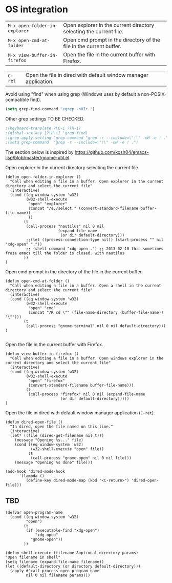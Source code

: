 * OS integration
:PROPERTIES:
:header-args: :tangle   lisp/init-os.el
:END:

| ~M-x open-folder-in-explorer~ | Open explorer in the current directory selecting the current file.  |
| ~M-x open-cmd-at-folder~      | Open cmd prompt in the directory of the file in the current buffer. |
| ~M-x view-buffer-in-firefox~  | Open the file in the current buffer with Firefox.                   |

| ~C-ret~                       | Open the file in dired with default window manager application.     |

Avoid using "find" when using grep (Windows uses by default a non-POSIX-compatible find).
#+BEGIN_SRC emacs-lisp
(setq grep-find-command "egrep -nHIr ")
#+END_SRC

Other grep settings TO BE CHECKED.
#+BEGIN_SRC emacs-lisp
;(keyboard-translate ?\C-i ?\H-i)
;(global-set-key [?\H-i] 'grep-find)
;(grep-apply-setting 'grep-command "grep -r --include=\"!\" -nH -e ! .")
;(setq grep-command  "grep -r --include=\"!\" -nH -e ! .")
#+END_SRC

The section below is inspired by https://github.com/kosh04/emacs-lisp/blob/master/gnome-util.el.

Open explorer in the current directory selecting the current file.
#+BEGIN_SRC elisp
(defun open-folder-in-explorer ()  
  "Call when editing a file in a buffer. Open explorer in the current directory and select the current file"  
  (interactive)  
  (cond ((eq window-system 'w32)
         (w32-shell-execute 
          "open" "explorer"  
          (concat "/e,/select," (convert-standard-filename buffer-file-name))
          ))
        (t
         (call-process "nautilus" nil 0 nil
                       (expand-file-name
                        (or dir default-directory)))
         ;;(let ((process-connection-type nil)) (start-process "" nil "xdg-open" "."))
         ;; (shell-command "xdg-open .") ;; 2013-02-10 this sometimes froze emacs till the folder is closed. with nautilus
        ))
)
#+END_SRC

Open cmd prompt in the directory of the file in the current buffer.
#+BEGIN_SRC elisp
(defun open-cmd-at-folder ()  
  "Call when editing a file in a buffer. Open a shell in the current directory and select the current file"  
  (interactive)  
  (cond ((eq window-system 'w32)
         (w32-shell-execute 
          "open" "cmd"  
          (concat "/K cd \"" (file-name-directory (buffer-file-name)) "\"")))
        (t
         (call-process "gnome-terminal" nil 0 nil default-directory)))
)

#+END_SRC

Open the file in the current buffer with Firefox.
#+BEGIN_SRC elisp
(defun view-buffer-in-firefox ()  
  "Call when editing a file in a buffer. Open windows explorer in the current directory and select the current file"  
  (interactive)  
  (cond ((eq window-system 'w32)
         (w32-shell-execute 
          "open" "firefox"  
          (convert-standard-filename buffer-file-name)))
         (t
          (call-process "firefox" nil 0 nil (expand-file-name
                        (or dir default-directory)))))
)
#+END_SRC

Open the file in dired with default window manager application (~C-ret~).
#+BEGIN_SRC elisp
  (defun dired-open-file ()
    "In dired, open the file named on this line."
    (interactive)
    (let* ((file (dired-get-filename nil t)))
      (message "Opening %s..." file)
      (cond ((eq window-system 'w32)
             (w32-shell-execute "open" file))
            (t
             (call-process "gnome-open" nil 0 nil file)))
      (message "Opening %s done" file)))

  (add-hook 'dired-mode-hook
        '(lambda ()
           (define-key dired-mode-map (kbd "<C-return>") 'dired-open-file)))
#+END_SRC
** TBD
#+BEGIN_SRC elisp
(defvar open-program-name
  (cond ((eq window-system 'w32)
         "open")
        (t
         (if (executable-find "xdg-open")
             "xdg-open"
           "gnome-open"))
        ))

(defun shell-execute (filename &optional directory params)
"Open filename in shell"
(setq filename (expand-file-name filename))
(let ((default-directory (or directory default-directory)))
  (apply #'call-process open-program-name
         nil 0 nil filename params)))

#+END_SRC
